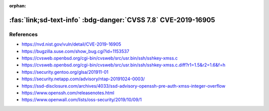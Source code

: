 :orphan:

.. _cve-2019-16905:

:fas:`link;sd-text-info` :bdg-danger:`CVSS 7.8` CVE-2019-16905
==============================================================

.. card::

    :bdg-danger:`CVSS 7.8` CVSS:3.1/AV:L/AC:L/PR:L/UI:N/S:U/C:H/I:H/A:H
    ^^^
    OpenSSH 7.7 through 7.9 and 8.x before 8.1, when compiled with an experimental key type, has a pre-authentication integer overflow if a client or server is configured to use a crafted XMSS key. This leads to memory corruption and local code execution because of an error in the XMSS key parsing algorithm. NOTE: the XMSS implementation is considered experimental in all released OpenSSH versions, and there is no supported way to enable it when building portable OpenSSH.
    +++
    **Affected Software:**

    * OpenSSH 7.7 - 7.9 & 8.0 - 8.1


References
----------

* https://nvd.nist.gov/vuln/detail/CVE-2019-16905
* https://bugzilla.suse.com/show_bug.cgi?id=1153537
* https://cvsweb.openbsd.org/cgi-bin/cvsweb/src/usr.bin/ssh/sshkey-xmss.c
* https://cvsweb.openbsd.org/cgi-bin/cvsweb/src/usr.bin/ssh/sshkey-xmss.c.diff?r1=1.5&r2=1.6&f=h
* https://security.gentoo.org/glsa/201911-01
* https://security.netapp.com/advisory/ntap-20191024-0003/
* https://ssd-disclosure.com/archives/4033/ssd-advisory-openssh-pre-auth-xmss-integer-overflow
* https://www.openssh.com/releasenotes.html
* https://www.openwall.com/lists/oss-security/2019/10/09/1
